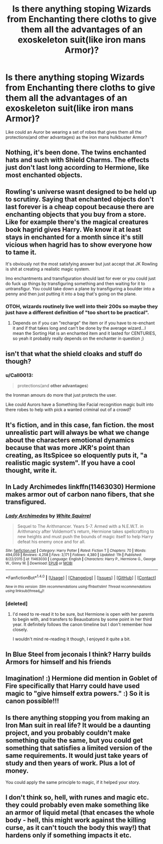 #+TITLE: Is there anything stoping Wizards from Enchanting there cloths to give them all the advantages of an exoskeleton suit(like iron mans Armor)?

* Is there anything stoping Wizards from Enchanting there cloths to give them all the advantages of an exoskeleton suit(like iron mans Armor)?
:PROPERTIES:
:Author: Call0013
:Score: 11
:DateUnix: 1520747520.0
:DateShort: 2018-Mar-11
:FlairText: Discussion
:END:
Like could an Auror be wearing a set of robes that gives them all the protections(and other advantages) as the iron mans hulkbuster Armor?


** Nothing, it's been done. The twins enchanted hats and such with Shield Charms. The effects just don't last long according to Hermione, like most enchanted objects.
:PROPERTIES:
:Author: MindForgedManacle
:Score: 13
:DateUnix: 1520751569.0
:DateShort: 2018-Mar-11
:END:


** Rowling's universe wasnt designed to be held up to scrutiny. Saying that enchanted objects don't last forever is a cheap copout because there are enchanting objects that you buy from a store. Like for example there's the magical creatures book hagrid gives Harry. We know it at least stays in enchanted for a month since it's still vicious when hagrid has to show everyone how to tame it.

It's obviously not the most satisfying answer but just accept that JK Rowling is shit at creating a realistic magic system.

Imo enchantments and transfiguration should last for ever or you could just do fuck up things by transfiguring something and then waiting for it to untransfigur. You could take down a plane by transfiguring a boulder into a penny and then just putting it into a bag that's going on the plane.
:PROPERTIES:
:Author: ItsSpicee
:Score: 11
:DateUnix: 1520779160.0
:DateShort: 2018-Mar-11
:END:

*** OTOH, wizards routinely live well into their 200s so maybe they just have a different definition of "too short to be practical".
:PROPERTIES:
:Author: LMeire
:Score: 2
:DateUnix: 1520806633.0
:DateShort: 2018-Mar-12
:END:

**** Depends on if you can "recharge" the item or if you have to re-enchant it and if that takes long and can't be done by the average wizard...I mean the Sorting Hat is an enchanted item and it lasted for CENTURIES, so yeah it probably really depends on the enchanter in question ;)
:PROPERTIES:
:Author: Laxian
:Score: 1
:DateUnix: 1533445674.0
:DateShort: 2018-Aug-05
:END:


** isn't that what the shield cloaks and stuff do though?
:PROPERTIES:
:Author: AbuIncelAlAustrali
:Score: 4
:DateUnix: 1520750078.0
:DateShort: 2018-Mar-11
:END:

*** u/Call0013:
#+begin_quote
  protections(and *other advantages*)
#+end_quote

the Ironman amours do more that just protects the user.

Like could Aurors have a Something like Facial recognition magic built into there robes to help with pick a wanted criminal out of a crowd?
:PROPERTIES:
:Author: Call0013
:Score: 1
:DateUnix: 1520823441.0
:DateShort: 2018-Mar-12
:END:


** It's fiction, and in this case, fan fiction. the most unrealistic part will always be what we change about the characters emotional dynamics because that was more JKR's point than creating, as ItsSpicee so eloquently puts it, "a realistic magic system". If you have a cool thought, write it.
:PROPERTIES:
:Author: killerfish97
:Score: 3
:DateUnix: 1520785020.0
:DateShort: 2018-Mar-11
:END:


** In Lady Archimedes linkffn(11463030) Hermione makes armor out of carbon nano fibers, that she transfigured.
:PROPERTIES:
:Author: Shastaw2006
:Score: 1
:DateUnix: 1520784821.0
:DateShort: 2018-Mar-11
:END:

*** [[http://www.fanfiction.net/s/11463030/1/][*/Lady Archimedes/*]] by [[https://www.fanfiction.net/u/5339762/White-Squirrel][/White Squirrel/]]

#+begin_quote
  Sequel to The Arithmancer. Years 5-7. Armed with a N.E.W.T. in Arithmancy after Voldemort's return, Hermione takes spellcrafting to new heights and must push the bounds of magic itself to help Harry defeat his enemy once and for all.
#+end_quote

^{/Site/: [[http://www.fanfiction.net/][fanfiction.net]] *|* /Category/: Harry Potter *|* /Rated/: Fiction T *|* /Chapters/: 70 *|* /Words/: 494,059 *|* /Reviews/: 4,258 *|* /Favs/: 3,171 *|* /Follows/: 4,380 *|* /Updated/: 11h *|* /Published/: 8/22/2015 *|* /id/: 11463030 *|* /Language/: English *|* /Characters/: Harry P., Hermione G., George W., Ginny W. *|* /Download/: [[http://www.ff2ebook.com/old/ffn-bot/index.php?id=11463030&source=ff&filetype=epub][EPUB]] or [[http://www.ff2ebook.com/old/ffn-bot/index.php?id=11463030&source=ff&filetype=mobi][MOBI]]}

--------------

*FanfictionBot*^{1.4.0} *|* [[[https://github.com/tusing/reddit-ffn-bot/wiki/Usage][Usage]]] | [[[https://github.com/tusing/reddit-ffn-bot/wiki/Changelog][Changelog]]] | [[[https://github.com/tusing/reddit-ffn-bot/issues/][Issues]]] | [[[https://github.com/tusing/reddit-ffn-bot/][GitHub]]] | [[[https://www.reddit.com/message/compose?to=tusing][Contact]]]

^{/New in this version: Slim recommendations using/ ffnbot!slim! /Thread recommendations using/ linksub(thread_id)!}
:PROPERTIES:
:Author: FanfictionBot
:Score: 1
:DateUnix: 1520784842.0
:DateShort: 2018-Mar-11
:END:


*** [deleted]
:PROPERTIES:
:Score: 1
:DateUnix: 1520790591.0
:DateShort: 2018-Mar-11
:END:

**** I'd need to re-read it to be sure, but Hermione is open with her parents to begin with, and transfers to Beauxbatons by some point in her third year. It definitely follows the canon timeline but I don't remember how closely.

I wouldn't mind re-reading it though, I enjoyed it quite a bit.
:PROPERTIES:
:Author: Shastaw2006
:Score: 1
:DateUnix: 1520794737.0
:DateShort: 2018-Mar-11
:END:


** In Blue Steel from jeconais I think? Harry builds Armors for himself and his friends
:PROPERTIES:
:Author: Mac_cy
:Score: 1
:DateUnix: 1520785548.0
:DateShort: 2018-Mar-11
:END:


** Imagination! :) Hermione did mention in Goblet of Fire specifically that Harry could have used magic to "give himself extra powers." :) So it is canon possible!!!
:PROPERTIES:
:Score: 1
:DateUnix: 1520790078.0
:DateShort: 2018-Mar-11
:END:


** Is there anything stopping you from making an Iron Man suit in real life? It would be a daunting project, and you probably couldn't make something quite the same, but you could get something that satisfies a limited version of the same requirements. It would just take years of study and then years of work. Plus a lot of money.

You could apply the same principle to magic, if it helped your story.
:PROPERTIES:
:Score: 1
:DateUnix: 1520792484.0
:DateShort: 2018-Mar-11
:END:


** I don't think so, hell, with runes and magic etc. they could probably even make something like an armor of liquid metal (that encases the whole body - hell, this might work against the killing curse, as it can't touch the body this way!) that hardens only if something impacts it etc.
:PROPERTIES:
:Author: Laxian
:Score: 1
:DateUnix: 1533445556.0
:DateShort: 2018-Aug-05
:END:
